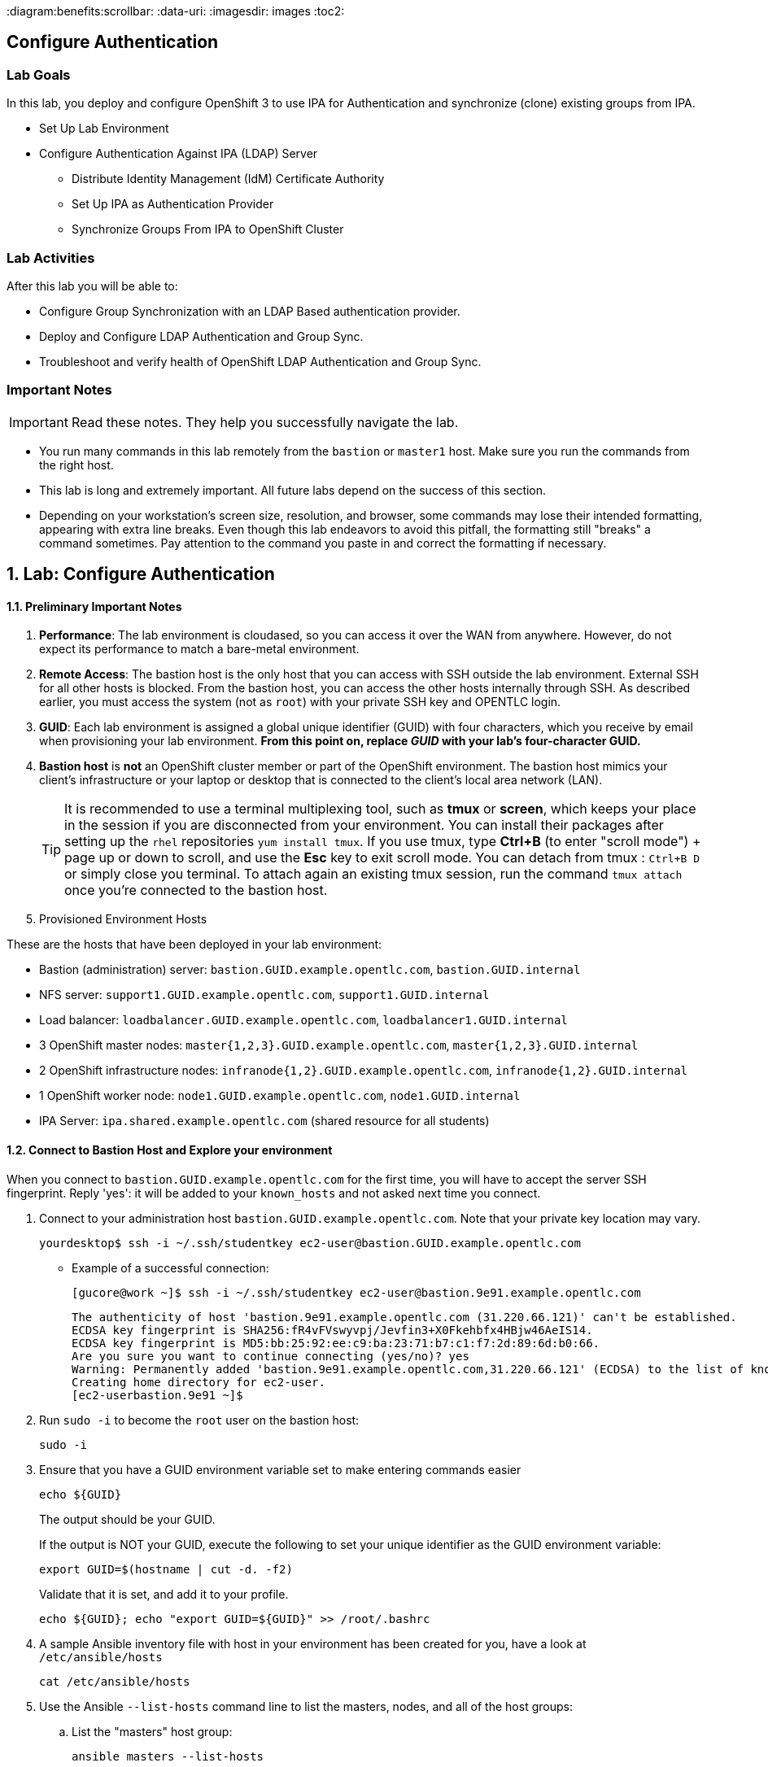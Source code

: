 :course_name: Red Hat OpenShift Container Platform 3 Implementation
:labname: Configure Authentication

:opencf: link:https://labs.opentlc.com/[OPENTLC lab portal]
:account_management: link:https://www.opentlc.com/account/[OPENTLC Account Management page]
:ocp_docs: link:https://docs.openshift.com/container-platform/3.7/welcome/index.html[OpenShift Container Platform]
:catalog_name: OPENTLC OpenShift Labs
:catalog_item_name: OpenShift Implementation HA Lab

:diagram:benefits:scrollbar:
:data-uri:
:imagesdir: images
:toc2:

== {labname}

=== Lab Goals

In this lab, you deploy and configure OpenShift 3 to use IPA for Authentication
 and synchronize (clone) existing groups from IPA.

* Set Up Lab Environment
* Configure Authentication Against IPA (LDAP) Server
** Distribute Identity Management (IdM) Certificate Authority
** Set Up IPA as Authentication Provider
** Synchronize Groups From IPA to OpenShift Cluster

=== Lab Activities

After this lab you will be able to:

* Configure Group Synchronization with an LDAP Based authentication provider.
* Deploy and Configure LDAP Authentication and Group Sync.
* Troubleshoot and verify health of OpenShift LDAP Authentication and Group Sync.


=== Important Notes

[IMPORTANT]

Read these notes. They help you successfully navigate the lab.

* You run many commands in this lab remotely from the `bastion` or `master1`
 host. Make sure you run the commands from the right host.

* This lab is long and extremely important. All future labs depend on the
 success of this section.

* Depending on your workstation's screen size, resolution, and browser, some
 commands may lose their intended formatting, appearing with extra line breaks.
  Even though this lab endeavors to avoid this pitfall, the formatting still
   "breaks" a command sometimes. Pay attention to the command you paste in and
    correct the formatting if necessary.

:numbered:

== Lab: {labname}

==== Preliminary Important Notes

. *Performance*: The lab environment is cloudased, so you can access it over
 the WAN from anywhere. However, do not expect its performance to match a
  bare-metal environment.

. *Remote Access*: The bastion host is the only host that you can access with
 SSH outside the lab environment. External SSH for all other hosts is blocked.
  From the bastion host, you can access the other hosts internally through SSH.
   As described earlier, you must access the system (not as `root`) with your
    private SSH key and OPENTLC login.

. *GUID*: Each lab environment is assigned a global unique identifier (GUID)
 with four characters, which you receive by email when provisioning your lab
  environment. *From this point on, replace _GUID_ with your lab's four-character GUID.*

. *Bastion host* is *not* an OpenShift cluster member or part of the OpenShift
 environment. The bastion host mimics your client's infrastructure or your
  laptop or desktop that is connected to the client's local area network (LAN).
+
[TIP]
It is recommended to use a terminal multiplexing tool, such as
 *tmux* or *screen*, which keeps your place in the session if you are
  disconnected from your environment. You can install their packages after
   setting up the `rhel` repositories `yum install tmux`.
If you use tmux, type *Ctrl+B* (to enter "scroll mode") + page up or down to
 scroll, and use the *Esc* key to exit scroll mode.
You can detach from tmux : `Ctrl+B  D` or simply close you terminal. To attach
 again an existing tmux session, run the command `tmux attach` once you're
  connected to the bastion host.
+
. Provisioned Environment Hosts

These are the hosts that have been deployed in your lab environment:

* Bastion (administration) server: `bastion.GUID.example.opentlc.com`, `bastion.GUID.internal`
* NFS server: `support1.GUID.example.opentlc.com`, `support1.GUID.internal`
* Load balancer: `loadbalancer.GUID.example.opentlc.com`, `loadbalancer1.GUID.internal`
* 3 OpenShift master nodes: `master{1,2,3}.GUID.example.opentlc.com`, `master{1,2,3}.GUID.internal`
* 2 OpenShift infrastructure nodes: `infranode{1,2}.GUID.example.opentlc.com`, `infranode{1,2}.GUID.internal`
* 1 OpenShift worker node: `node1.GUID.example.opentlc.com`, `node1.GUID.internal`
* IPA Server: `ipa.shared.example.opentlc.com` (shared resource for all students)

==== Connect to Bastion Host and Explore your environment

When you connect to `bastion.GUID.example.opentlc.com` for the first time, you
will have to accept the server SSH fingerprint. Reply 'yes': it will be added
 to your `known_hosts` and not asked next time you connect.

. Connect to your administration host `bastion.GUID.example.opentlc.com`. Note that your private key location may vary.
+
[source,bash]
----
yourdesktop$ ssh -i ~/.ssh/studentkey ec2-user@bastion.GUID.example.opentlc.com
----
+
* Example of a successful connection:
+
[source,bash]
----
[gucore@work ~]$ ssh -i ~/.ssh/studentkey ec2-user@bastion.9e91.example.opentlc.com
----
+
[source,text]
----
The authenticity of host 'bastion.9e91.example.opentlc.com (31.220.66.121)' can't be established.
ECDSA key fingerprint is SHA256:fR4vFVswyvpj/Jevfin3+X0Fkehbfx4HBjw46AeIS14.
ECDSA key fingerprint is MD5:bb:25:92:ee:c9:ba:23:71:b7:c1:f7:2d:89:6d:b0:66.
Are you sure you want to continue connecting (yes/no)? yes
Warning: Permanently added 'bastion.9e91.example.opentlc.com,31.220.66.121' (ECDSA) to the list of known hosts.
Creating home directory for ec2-user.
[ec2-userbastion.9e91 ~]$
----

. Run `sudo -i` to become the `root` user on the bastion host:
+
[source,bash]
----
sudo -i
----
+
. Ensure that you have a GUID environment variable set to make entering commands
easier
+
[source,bash]
----
echo ${GUID}
----
+
The output should be your GUID.
+
If the output is NOT your GUID, execute the following to set your unique identifier as the GUID environment variable:
+
[source,bash]
----
export GUID=$(hostname | cut -d. -f2)
----
+
Validate that it is set, and add it to your profile.
+
[source,bash]
----
echo ${GUID}; echo "export GUID=${GUID}" >> /root/.bashrc
----


. A sample Ansible inventory file with host in your environment has been created
 for you, have a look at `/etc/ansible/hosts`
+
[source,bash]
----
cat /etc/ansible/hosts
----
+
. Use the Ansible `--list-hosts` command line to list the masters, nodes, and
 all of the host groups:
+
.. List the "masters" host group:
+
[source,bash]
----
ansible masters --list-hosts
----
+
Expect the output to look similar to this:
+
[source,text]
----
  hosts (3):
    master1.GUID.internal
    master2.GUID.internal
    master3.GUID.internal
----
+
.. List the "nodes" host group (Remember, Masters are Nodes too):
+
[source,bash]
----
ansible nodes --list-hosts
----
+
Expect the output to look similar to this:
+
[source,bash]
----
hosts (8):
    master1.GUID.internal
    master2.GUID.internal
    master3.GUID.internal
    infranode1.GUID.internal
    infranode2.GUID.internal
    node1.GUID.internal
    node2.GUID.internal
----
+
.. List the "all" host group:
+
[source,bash]
----
ansible all --list-hosts
----
+
Expect the output to look similar to this:
+
[source,text]
----
hosts (10):
    master1.GUID.internal
    master2.GUID.internal
    master3.GUID.internal
    infranode1.GUID.internal
    infranode2.GUID.internal
    node1.GUID.internal
    node2.GUID.internal
    loadbalancer1.GUID.internal
    support1.GUID.internal
----
+
. Test the Ansible configuration by using the Ansible "ping" module to contact all
the hosts.  This also ensures that all the hosts are running.:
+
[source,bash]
----
ansible all -m ping
----
+
Expect the output to look similar to this:
+
[source,text]
----
loadbalancer1.GUID.internal | SUCCESS => {
    "changed": false,
    "failed": false,
    "ping": "pong"
}
infranode1.GUID.internal | SUCCESS => {
    "changed": false,
    "failed": false,
    "ping": "pong"
}
master2.GUID.internal | SUCCESS => {
    "changed": false,
    "failed": false,
    "ping": "pong"
}
master3.GUID.internal | SUCCESS => {
    "changed": false,
    "failed": false,
    "ping": "pong"
}
master1.GUID.internal | SUCCESS => {
    "changed": false,
    "failed": false,
    "ping": "pong"
}
infranode2.GUID.internal | SUCCESS => {
    "changed": false,
    "failed": false,
    "ping": "pong"
}
node1.GUID.internal | SUCCESS => {
    "changed": false,
    "failed": false,
    "ping": "pong"
}
node2.GUID.internal | SUCCESS => {
    "changed": false,
    "failed": false,
    "ping": "pong"
}
support1.GUID.internal | SUCCESS => {
    "changed": false,
    "failed": false,
    "ping": "pong"
}
node3.GUID.internal | SUCCESS => {
    "changed": false,
    "failed": false,
    "ping": "pong"
}
----


=== Configure Authentication Against IPA (LDAP) Server

In this section, you configure the OpenShift master API servers that you
   installed in a previous lab to authenticate against an existing IPA (LDAP)
    server and synchronize or create OpenShift group objects to match the groups
     that are configured in IPA.

* Distribute Identity Management (IdM) Certificate Authority
* Set Up IPA as Authentication Provider
* Synchronize Groups From IPA to OpenShift Cluster


==== Distribute Identity Management (IdM) Certificate Authority


The IPA server sets up its own Certificate Authority (CA) and does not use the
same CA as your OpenShift installation. In order for OpenShift to make secured
 LDAP requests to the IPA server, your master servers need the CA certificate.

. Run `sudo -i` to become the `root` user on the bastion host:
+
[source,bash]
----
sudo -i
----

. On the `bastion` host, download the `ca.crt` file:
+
[source,bash]
----
wget http://ipa.shared.example.opentlc.com/ipa/config/ca.crt -O /root/ipa-ca.crt
----



. Place it as `ipa-ca.crt` in `/etc/origin/master` on each of the masters,
 being careful not to overwrite the `ca.crt` files on the masters:
+
[source,bash]
----
ansible masters -m copy -a"src=/root/ipa-ca.crt dest=/etc/origin/master"
----

==== Set Up IPA as Authentication Provider

. Configure LDAP authentication using the Ansible installer. Use the following information to set up the authentication provider:
+
.Authentication values
[cols="1,2",caption="",options="header"]
|====
| Variable | Value
| `bindDN` | uid=admin,cn=users,cn=accounts,dc=shared,dc=example,dc=opentlc,dc=com
| `bindPassword` | r3dh4t1!
| `ca` | /etc/origin/master/ipa-ca.crt
| `url` |  ldaps://ipa.shared.example.opentlc.com:636/cn=users,cn=accounts,dc=shared,dc=example,dc=opentlc,dc=com?uid?sub?(memberOf=cn=ocp-users,cn=groups,cn=accounts,dc=shared,dc=example,dc=opentlc,dc=com)
|====


ifeval::[{preinstalled} == true]
. If this environment was provisioned as  a"preinstalled" environment, you can
 take the Ansible inventory file that was created to install this environment.
+
[source,bash]
----
cp /var/preserve/hosts /etc/ansible/hosts
----

endif::[]

. Configure LDAP authentication using the Ansible installer:
.. Make sure that your Ansible inventory file contains the following in the `[OSEv3:vars]` section:
+
[source,bash]
----
openshift_master_identity_providers=[{'name': 'ldap', 'challenge': 'true', 'login': 'true', 'kind': 'LDAPPasswordIdentityProvider','attributes': {'id': ['dn'], 'email': ['mail'], 'name': ['cn'], 'preferredUsername': ['uid']}, 'bindDN': 'uid=admin,cn=users,cn=accounts,dc=shared,dc=example,dc=opentlc,dc=com', 'bindPassword': 'r3dh4t1!', 'ca': '/etc/origin/master/ipa-ca.crt','insecure': 'false', 'url': 'ldaps://ipa.shared.example.opentlc.com:636/cn=users,cn=accounts,dc=shared,dc=example,dc=opentlc,dc=com?uid?sub?(memberOf=cn=ocp-users,cn=groups,cn=accounts,dc=shared,dc=example,dc=opentlc,dc=com)'}]
openshift_master_ldap_ca_file=/root/ipa-ca.crt
----

.. Comment out or remove any existing `identity_providers` section and double-check
 the rest of the host file. (tip, you can search for htpasswd in the file)
+
[WARNING]
This step is critical for the lab to succeed.

.. Run the installer:
+
[source,bash]
----
ansible-playbook -f 20 -i /root/my_ocp_inventory /usr/share/ansible/openshift-ansible/playbooks/byo/config.yml
----

* Expect output similar to this:
+
[source,bash]
----
PLAY RECAP *************************************************************************************************************************************************************************************************************************************************************************************************************************************************************$
infranode1.9bf4.internal   : ok=182  changed=16   unreachable=0    failed=0
infranode2.9bf4.internal   : ok=182  changed=16   unreachable=0    failed=0
loadbalancer1.9bf4.internal : ok=73   changed=4    unreachable=0    failed=0
localhost                  : ok=14   changed=0    unreachable=0    failed=0
master1.9bf4.internal      : ok=390  changed=50   unreachable=0    failed=0
master2.9bf4.internal      : ok=390  changed=50   unreachable=0    failed=0
master3.9bf4.internal      : ok=977  changed=174  unreachable=0    failed=0
node1.9bf4.internal        : ok=182  changed=16   unreachable=0    failed=0
node2.9bf4.internal        : ok=182  changed=16   unreachable=0    failed=0
node3.9bf4.internal        : ok=182  changed=16   unreachable=0    failed=0
support1.9bf4.internal     : ok=69   changed=3    unreachable=0    failed=0


INSTALLER STATUS *******************************************************************************************************************************************************************************************************************************************************************************************************************************************************$
Initialization             : Complete
Health Check               : Complete
etcd Install               : Complete
NFS Install                : Complete
Load balancer Install      : Complete
Master Install             : Complete
Master Additional Install  : Complete
Node Install               : Complete
Hosted Install             : Complete
Metrics Install            : Complete
Logging Install            : Complete
Prometheus Install         : Complete
Service Catalog Install    : Complete
----

. Verify the configuration of the authentication provider by attempting
 to log in to the master web console.
.. Navigate to the master web console.
.. Authenticate using `payment1` as the username and `r3dh4t1!` as the password.
.. If you are unable to authenticate successfully, try restarting the
 master service manually.

NOTE: The installer in the previous section is supposed to restart the master
 service automatically, but it may not have done so.

==== Synchronize Groups From IPA to OpenShift Cluster

In this lab you will synchronize the following groups from the IPA server to
 your OpenShift cluster:
* `group/portalapp`
* `group/paymentapp`
* `group/ocp-production`
* `group/ocp-platform`

Use the following information to synchronize the groups:

.Authentication values
[cols="1,2",caption="",options="header"]
|====
| Variable | Value
| `bindDN` | uid=admin,cn=users,cn=accounts,dc=shared,dc=example,dc=opentlc,dc=com
| `bindPassword` | r3dh4t1!
| `ca` | /etc/origin/master/ipa-ca.crt
| `url` |  ldap://ipa.shared.example.opentlc.com or ldaps://ipa.shared.example.opentlc.com:636
|baseDN for *groupsQuery*| cn=groups,cn=accounts,dc=shared,dc=example,dc=opentlc,dc=com
|baseDN for *usersQuery*| cn=users,cn=accounts,dc=shared,dc=example,dc=opentlc,dc=com
|filter |  (&(!(objectClass=mepManagedEntry))(!(cn=trust admins))(!(cn=groups))(!(cn=admins))(!(cn=ipausers))(!(cn=editors))(!(cn=ocp-users))(!(cn=evmgroup*))(!(cn=ipac*)))

|====

TIP: LDAP groups are referenced like this: cn=portalapp,cn=groups,cn=accounts,dc=shared,dc=example,dc=opentlc,dc=com

.. On the `master1` host, create the `/etc/origin/master/groupsync.yaml` file:
+
[source,bash]
----
ssh master1.7ae4.internal
sudo -i
cat << EOF > /etc/origin/master/groupsync.yaml
kind: LDAPSyncConfig
apiVersion: v1
url: "ldap://ipa.shared.example.opentlc.com"
insecure: false
ca: "/etc/origin/master/ipa-ca.crt"
bindDN: "uid=admin,cn=users,cn=accounts,dc=shared,dc=example,dc=opentlc,dc=com"
bindPassword: "r3dh4t1!"
rfc2307:
    groupsQuery:
        baseDN: "cn=groups,cn=accounts,dc=shared,dc=example,dc=opentlc,dc=com"
        scope: sub
        derefAliases: never
        filter: (&(!(objectClass=mepManagedEntry))(!(cn=trust admins))(!(cn=groups))(!(cn=admins))(!(cn=ipausers))(!(cn=editors))(!(cn=ocp-users))(!(cn=evmgroup*))(!(cn=ipac*)))
    groupUIDAttribute: dn
    groupNameAttributes: [ cn ]
    groupMembershipAttributes: [ member ]
    usersQuery:
        baseDN: "cn=users,cn=accounts,dc=shared,dc=example,dc=opentlc,dc=com"
        scope: sub
        derefAliases: never
    userUIDAttribute: dn
    userNameAttributes: [ uid ]
EOF
----

.. Map LDAP groups to specific names in OpenShift by adding this section:
+
[source,yaml]
----
cat << EOF >> /etc/origin/master/groupsync.yaml
groupUIDNameMapping:
  "cn=portalapp,cn=groups,cn=accounts,dc=shared,dc=example,dc=opentlc,dc=com": "portalapp"
  "cn=paymentapp,cn=groups,cn=accounts,dc=shared,dc=example,dc=opentlc,dc=com": "paymentapp"
  "cn=ocp-production,cn=groups,cn=accounts,dc=shared,dc=example,dc=opentlc,dc=com": "ocp-production"
  "cn=ocp-platform,cn=groups,cn=accounts,dc=shared,dc=example,dc=opentlc,dc=com": "ocp-platform"
EOF
----

.. On the `master1` host, create the `/etc/origin/master/whitelist.yaml` file:
+
[source,bash]
----
cat << EOF > /etc/origin/master/whitelist.yaml
cn=portalapp,cn=groups,cn=accounts,dc=shared,dc=example,dc=opentlc,dc=com
cn=paymentapp,cn=groups,cn=accounts,dc=shared,dc=example,dc=opentlc,dc=com
cn=ocp-platform,cn=groups,cn=accounts,dc=shared,dc=example,dc=opentlc,dc=com
cn=ocp-production,cn=groups,cn=accounts,dc=shared,dc=example,dc=opentlc,dc=com
EOF
----

===== Test Run Group Synchronization

. Verify user IDs.
+
[source,bash]
----
oc get users
----

. If there are users with `htpasswd_auth`, then delete these users as shown in this example:
+
[source,bash]
----
oc delete user andrew
----

. Test running the synchronization:
+
[source,bash]
----
oc adm groups sync --sync-config=/etc/origin/master/groupsync.yaml --whitelist=/etc/origin/master/whitelist.yaml
----

* Note the YAML output for the groups created in this sample output:
+
[source,yaml]
----
apiVersion: v1
items:
- apiVersion: v1
  kind: Group
  metadata:
    annotations:
      openshift.io/ldap.sync-time: 2018-01-16T03:27:06Z
      openshift.io/ldap.uid: cn=portalapp,cn=groups,cn=accounts,dc=shared,dc=example,dc=opentlc,dc=com
      openshift.io/ldap.url: ipa.shared.example.opentlc.com:389
    creationTimestamp: null
    labels:
      openshift.io/ldap.host: ipa.shared.example.opentlc.com
    name: portalapp
  users:
  - andrew
  - portal1
  - portal2
- apiVersion: v1
  kind: Group
  metadata:
    annotations:
      openshift.io/ldap.sync-time: 2018-01-16T03:27:10Z
      openshift.io/ldap.uid: cn=paymentapp,cn=groups,cn=accounts,dc=shared,dc=example,dc=opentlc,dc=com
      openshift.io/ldap.url: ipa.shared.example.opentlc.com:389
    creationTimestamp: null
    labels:
      openshift.io/ldap.host: ipa.shared.example.opentlc.com
    name: paymentapp
  users:
  - marina
  - payment1
  - payment2
... OUTPUT OMITTED ...
... OUTPUT OMITTED ...
kind: List
metadata: {}
----

===== Synchronize Groups

. Run the same `oc adm groups sync` command, but add `--confirm` to create the groups:
+
[source,bash]
----
oc adm groups sync --sync-config=/etc/origin/master/groupsync.yaml --whitelist=/etc/origin/master/whitelist.yaml --confirm
----
+
* Expect the output to be similar to this example:
+
[source,bash]
----
group/portalapp
group/paymentapp
group/ocp-production
group/ocp-platform
----
endif::[]

. Verify that the groups are created:
+
[source,bash]
----
oc get groups
----
+
* Expect the output to be similar to this:
+
[source,bash]
----
NAME             USERS
ocp-platform     david, admin1, admin2
ocp-production   karla, prod1, prod2
paymentapp       marina, payment1, payment2
portalapp        andrew, portal1, portal2
----
